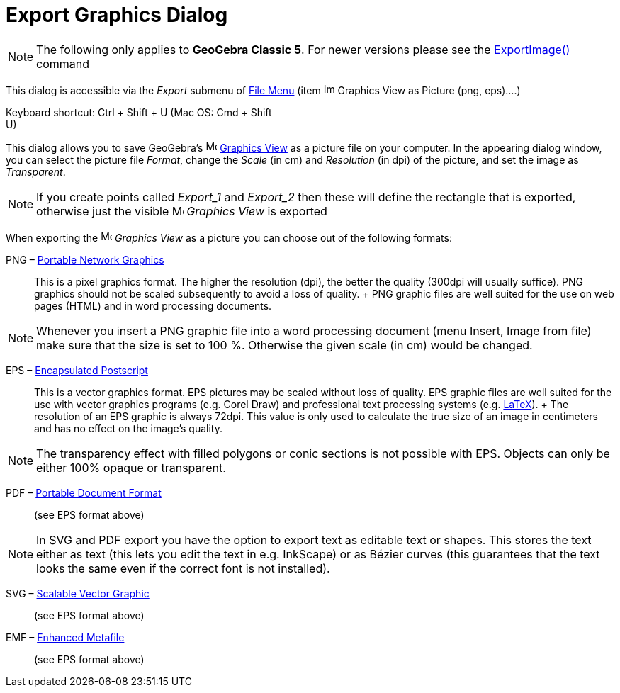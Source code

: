 = Export Graphics Dialog

[NOTE]
====

The following only applies to *GeoGebra Classic 5*. For newer versions please see the
xref:/commands/ExportImage_Command.adoc[ExportImage()] command

====

This dialog is accessible via the _Export_ submenu of xref:/File_Menu.adoc[File Menu] (item
image:Image-x-generic.png[Image-x-generic.png,width=16,height=16] Graphics View as Picture (png, eps)….)

Keyboard shortcut: [.kcode]#Ctrl# + [.kcode]#Shift# + [.kcode]#U# (Mac OS: [.kcode]#Cmd# + [.kcode]#Shift# +
[.kcode]#U#)

This dialog allows you to save GeoGebra's image:16px-Menu_view_graphics.svg.png[Menu view
graphics.svg,width=16,height=16] xref:/Graphics_View.adoc[Graphics View] as a picture file on your computer. In the
appearing dialog window, you can select the picture file _Format_, change the _Scale_ (in cm) and _Resolution_ (in dpi)
of the picture, and set the image as _Transparent_.

[NOTE]
====

If you create points called _Export_1_ and _Export_2_ then these will define the rectangle that is exported, otherwise
just the visible image:16px-Menu_view_graphics.svg.png[Menu view graphics.svg,width=16,height=16] _Graphics View_ is
exported

====

When exporting the image:16px-Menu_view_graphics.svg.png[Menu view graphics.svg,width=16,height=16] _Graphics View_ as a
picture you can choose out of the following formats:

PNG – http://en.wikipedia.org/wiki/Portable_Network_Graphics[Portable Network Graphics]::
  This is a pixel graphics format. The higher the resolution (dpi), the better the quality (300dpi will usually
  suffice). PNG graphics should not be scaled subsequently to avoid a loss of quality.
  +
  PNG graphic files are well suited for the use on web pages (HTML) and in word processing documents.

[NOTE]
====

Whenever you insert a PNG graphic file into a word processing document (menu Insert, Image from file) make sure that the
size is set to 100 %. Otherwise the given scale (in cm) would be changed.

====

EPS – http://en.wikipedia.org/wiki/Encapsulated_Postscript[Encapsulated Postscript]::
  This is a vector graphics format. EPS pictures may be scaled without loss of quality. EPS graphic files are well
  suited for the use with vector graphics programs (e.g. Corel Draw) and professional text processing systems (e.g.
  xref:/LaTeX.adoc[LaTeX]).
  +
  The resolution of an EPS graphic is always 72dpi. This value is only used to calculate the true size of an image in
  centimeters and has no effect on the image's quality.

[NOTE]
====

The transparency effect with filled polygons or conic sections is not possible with EPS. Objects can only be either 100%
opaque or transparent.

====

PDF – http://en.wikipedia.org/wiki/Portable_Document_Format[Portable Document Format]::
  (see EPS format above)

[NOTE]
====

In SVG and PDF export you have the option to export text as editable text or shapes. This stores the text either as text
(this lets you edit the text in e.g. InkScape) or as Bézier curves (this guarantees that the text looks the same even if
the correct font is not installed).

====

SVG – http://en.wikipedia.org/wiki/Scalable_Vector_Graphic[Scalable Vector Graphic]::
  (see EPS format above)

EMF – http://en.wikipedia.org/wiki/Windows_Metafile[Enhanced Metafile]::
  (see EPS format above)
